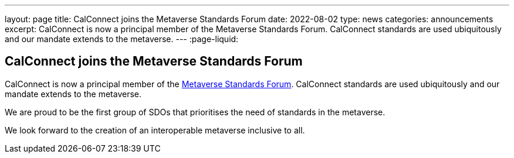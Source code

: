 ---
layout: page
title: CalConnect joins the Metaverse Standards Forum
date: 2022-08-02
type: news
categories: announcements
excerpt: CalConnect is now a principal member of the Metaverse Standards Forum. CalConnect standards are used ubiquitously and our mandate extends to the metaverse.
---
:page-liquid:

== CalConnect joins the Metaverse Standards Forum

CalConnect is now a principal member of the https://metaverse-standards.org/[Metaverse Standards Forum]. CalConnect standards are used ubiquitously and our mandate extends to the metaverse.

We are proud to be the first group of SDOs that prioritises the need of standards in the metaverse.

We look forward to the creation of an interoperable metaverse inclusive to all.


